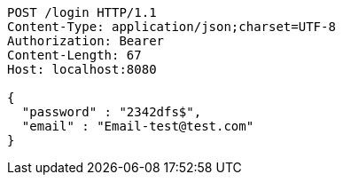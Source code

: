[source,http,options="nowrap"]
----
POST /login HTTP/1.1
Content-Type: application/json;charset=UTF-8
Authorization: Bearer 
Content-Length: 67
Host: localhost:8080

{
  "password" : "2342dfs$",
  "email" : "Email-test@test.com"
}
----